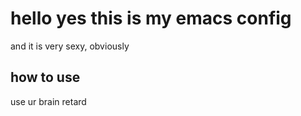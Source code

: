 * hello yes this is my emacs config
and it is very sexy, obviously

** how to use
use ur brain retard

